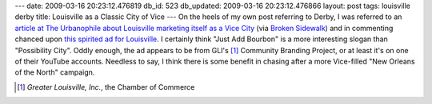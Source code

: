 ---
date: 2009-03-16 20:23:12.476819
db_id: 523
db_updated: 2009-03-16 20:23:12.476866
layout: post
tags: louisville derby
title: Louisville as a Classic City of Vice
---
On the heels of my own post referring to Derby, I was referred to an `article at The Urbanophile about Louisville marketing itself as a Vice City`__ (via `Broken Sidewalk`_) and in commenting chanced upon `this spirited ad for Louisville`_. I certainly think "Just Add Bourbon" is a more interesting slogan than "Possibility City". Oddly enough, the ad appears to be from GLI's [1]_ Community Branding Project, or at least it's on one of their YouTube accounts.  Needless to say, I think there is some benefit in chasing after a more Vice-filled "New Orleans of the North" campaign.

__ http://theurbanophile.blogspot.com/2009/03/louisville-vice-city.html
.. _Broken Sidewalk: http://brokensidewalk.com/2009/03/16/louisvilles-potential-as-vice-city/
.. _this spirited ad for Louisville: http://www.youtube.com/watch?v=CzPLxq2VXzU

.. [1] *Greater Louisville, Inc.*, the Chamber of Commerce
